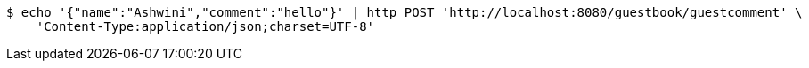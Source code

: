 [source,bash]
----
$ echo '{"name":"Ashwini","comment":"hello"}' | http POST 'http://localhost:8080/guestbook/guestcomment' \
    'Content-Type:application/json;charset=UTF-8'
----